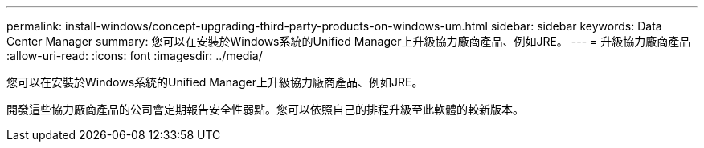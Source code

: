 ---
permalink: install-windows/concept-upgrading-third-party-products-on-windows-um.html 
sidebar: sidebar 
keywords: Data Center Manager 
summary: 您可以在安裝於Windows系統的Unified Manager上升級協力廠商產品、例如JRE。 
---
= 升級協力廠商產品
:allow-uri-read: 
:icons: font
:imagesdir: ../media/


[role="lead"]
您可以在安裝於Windows系統的Unified Manager上升級協力廠商產品、例如JRE。

開發這些協力廠商產品的公司會定期報告安全性弱點。您可以依照自己的排程升級至此軟體的較新版本。
